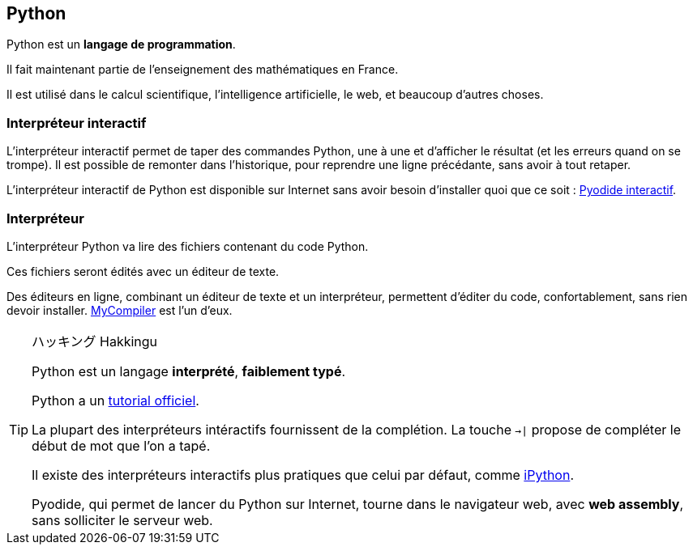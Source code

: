 == Python

Python est un *langage de programmation*.

Il fait maintenant partie de l'enseignement des mathématiques en France.

Il est utilisé dans le calcul scientifique, l'intelligence artificielle, le web, et beaucoup d'autres choses.

=== Interpréteur interactif

L'interpréteur interactif permet de taper des commandes Python, une à une et d'afficher le résultat (et les erreurs quand on se trompe).
Il est possible de remonter dans l'historique, pour reprendre une ligne précédante, sans avoir à tout retaper.

L'interpréteur interactif de Python est disponible sur Internet sans avoir besoin d'installer quoi que ce soit : link:https://pyodide.org/en/stable/console.html[Pyodide interactif].

=== Interpréteur

L'interpréteur Python va lire des fichiers contenant du code Python.

Ces fichiers seront édités avec un éditeur de texte.

Des éditeurs en ligne, combinant un éditeur de texte et un interpréteur, permettent d'éditer du code, confortablement, sans rien devoir installer.
link:https://www.mycompiler.io/fr/new/python[MyCompiler] est l'un d'eux.

[TIP]
.ハッキング Hakkingu
--

Python est un langage *interprété*, *faiblement typé*.

Python a un link:https://docs.python.org/fr/3.13/tutorial/interpreter.html[tutorial officiel].

La plupart des interpréteurs intéractifs fournissent de la complétion.
La touche `->|` propose de compléter le début de mot que l'on a tapé.

Il existe des interpréteurs interactifs plus pratiques que celui par défaut, comme link:https://ipython.org/[iPython].

Pyodide, qui permet de lancer du Python sur Internet, tourne dans le navigateur web, avec *web assembly*, sans solliciter le serveur web.

--
